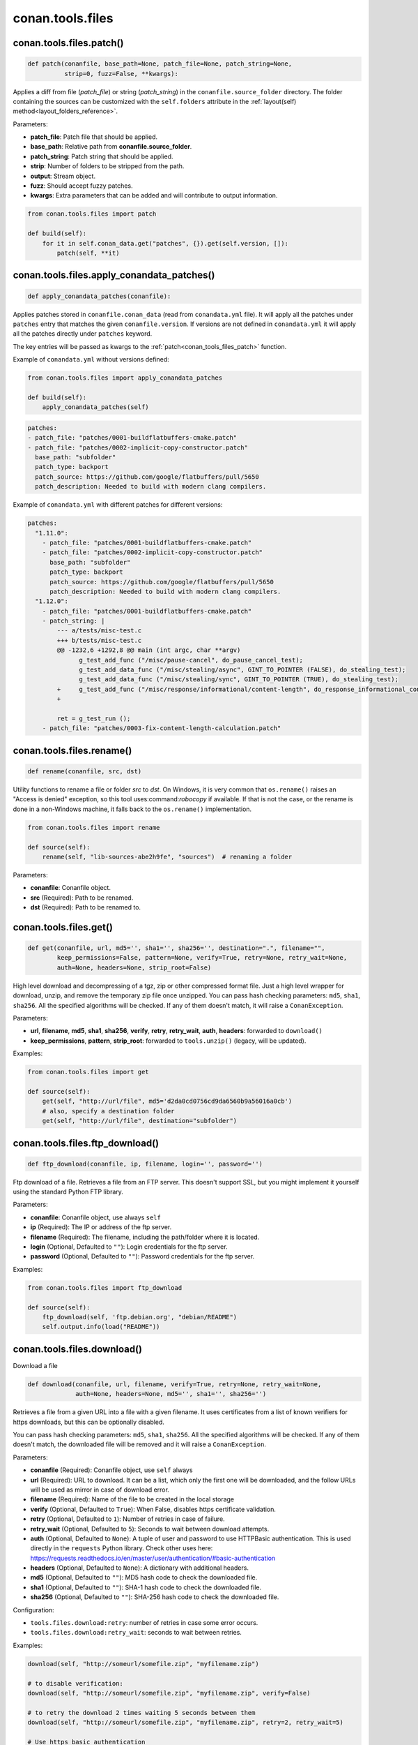 .. _conan_tools_files:

conan.tools.files
=================

.. _conan_tools_files_patch:

conan.tools.files.patch()
-------------------------

.. code-block:: python

    def patch(conanfile, base_path=None, patch_file=None, patch_string=None,
              strip=0, fuzz=False, **kwargs):

Applies a diff from file (*patch_file*) or string (*patch_string*) in the ``conanfile.source_folder`` directory.
The folder containing the sources can be customized with the ``self.folders`` attribute in the :ref:`layout(self)
method<layout_folders_reference>`.

Parameters:

- **patch_file**: Patch file that should be applied.
- **base_path**: Relative path from **conanfile.source_folder**.
- **patch_string**: Patch string that should be applied.
- **strip**: Number of folders to be stripped from the path.
- **output**: Stream object.
- **fuzz**: Should accept fuzzy patches.
- **kwargs**: Extra parameters that can be added and will contribute to output information.


.. code-block:: python

    from conan.tools.files import patch

    def build(self):
        for it in self.conan_data.get("patches", {}).get(self.version, []):
            patch(self, **it)

.. _conan_tools_files_apply_conandata_patches:

conan.tools.files.apply_conandata_patches()
-------------------------------------------

.. code-block:: python

    def apply_conandata_patches(conanfile):

Applies patches stored in ``conanfile.conan_data`` (read from ``conandata.yml`` file). It will apply
all the patches under ``patches`` entry that matches the given ``conanfile.version``. If versions are
not defined in ``conandata.yml`` it will apply all the patches directly under ``patches`` keyword.

The key entries will be passed as kwargs to the :ref:`patch<conan_tools_files_patch>` function.

Example of ``conandata.yml`` without versions defined:

.. code-block:: python

    from conan.tools.files import apply_conandata_patches

    def build(self):
        apply_conandata_patches(self)

.. code-block:: yaml

    patches:
    - patch_file: "patches/0001-buildflatbuffers-cmake.patch"
    - patch_file: "patches/0002-implicit-copy-constructor.patch"
      base_path: "subfolder"
      patch_type: backport
      patch_source: https://github.com/google/flatbuffers/pull/5650
      patch_description: Needed to build with modern clang compilers.

Example of ``conandata.yml`` with different patches for different versions:

.. code-block:: yaml

    patches:
      "1.11.0":
        - patch_file: "patches/0001-buildflatbuffers-cmake.patch"
        - patch_file: "patches/0002-implicit-copy-constructor.patch"
          base_path: "subfolder"
          patch_type: backport
          patch_source: https://github.com/google/flatbuffers/pull/5650
          patch_description: Needed to build with modern clang compilers.
      "1.12.0":
        - patch_file: "patches/0001-buildflatbuffers-cmake.patch"
        - patch_string: |
            --- a/tests/misc-test.c
            +++ b/tests/misc-test.c
            @@ -1232,6 +1292,8 @@ main (int argc, char **argv)
                  g_test_add_func ("/misc/pause-cancel", do_pause_cancel_test);
                  g_test_add_data_func ("/misc/stealing/async", GINT_TO_POINTER (FALSE), do_stealing_test);
                  g_test_add_data_func ("/misc/stealing/sync", GINT_TO_POINTER (TRUE), do_stealing_test);
            +     g_test_add_func ("/misc/response/informational/content-length", do_response_informational_content_length_test);
            +

            ret = g_test_run ();
        - patch_file: "patches/0003-fix-content-length-calculation.patch"


conan.tools.files.rename()
--------------------------

.. code-block:: python

    def rename(conanfile, src, dst)

Utility functions to rename a file or folder *src* to *dst*. On Windows, it is very common that ``os.rename()`` raises an "Access is denied" exception, so this tool uses:command:`robocopy` if available. If that is not the case, or the rename is done in a non-Windows machine, it falls back to the ``os.rename()`` implementation.

.. code-block:: python

    from conan.tools.files import rename

    def source(self):
        rename(self, "lib-sources-abe2h9fe", "sources")  # renaming a folder

Parameters:

- **conanfile**: Conanfile object.
- **src** (Required): Path to be renamed.
- **dst** (Required): Path to be renamed to.



conan.tools.files.get()
-----------------------

.. code-block:: python

    def get(conanfile, url, md5='', sha1='', sha256='', destination=".", filename="",
            keep_permissions=False, pattern=None, verify=True, retry=None, retry_wait=None,
            auth=None, headers=None, strip_root=False)

High level download and decompressing of a tgz, zip or other compressed format file.
Just a high level wrapper for download, unzip, and remove the temporary zip file once unzipped. You can pass hash checking parameters:
``md5``, ``sha1``, ``sha256``. All the specified algorithms will be checked. If any of them doesn't match, it will raise a
``ConanException``.

Parameters:

- **url**, **filename**, **md5**, **sha1**, **sha256**, **verify**, **retry**, **retry_wait**, **auth**, **headers**: forwarded to ``download()``
- **keep_permissions**, **pattern**, **strip_root**: forwarded to ``tools.unzip()`` (legacy, will be updated).


Examples:

.. code-block:: python

    from conan.tools.files import get

    def source(self):
        get(self, "http://url/file", md5='d2da0cd0756cd9da6560b9a56016a0cb')
        # also, specify a destination folder
        get(self, "http://url/file", destination="subfolder")


conan.tools.files.ftp_download()
--------------------------------

.. code-block:: python

    def ftp_download(conanfile, ip, filename, login='', password='')


Ftp download of a file. Retrieves a file from an FTP server. This doesn't support SSL,
but you might implement it yourself using the standard Python FTP library.

Parameters:

- **conanfile**: Conanfile object, use always ``self``
- **ip** (Required): The IP or address of the ftp server.
- **filename** (Required): The filename, including the path/folder where it is located.
- **login** (Optional, Defaulted to ``""``): Login credentials for the ftp server.
- **password** (Optional, Defaulted to ``""``): Password credentials for the ftp server.

Examples:

.. code-block:: python

    from conan.tools.files import ftp_download

    def source(self):
        ftp_download(self, 'ftp.debian.org', "debian/README")
        self.output.info(load("README"))


conan.tools.files.download()
----------------------------

Download a file

.. code-block:: python

    def download(conanfile, url, filename, verify=True, retry=None, retry_wait=None,
                 auth=None, headers=None, md5='', sha1='', sha256='')

Retrieves a file from a given URL into a file with a given filename. It uses certificates from a list of known verifiers for https
downloads, but this can be optionally disabled.

You can pass hash checking parameters: ``md5``, ``sha1``, ``sha256``. All the specified algorithms will be checked.
If any of them doesn't match, the downloaded file will be removed and it will raise a ``ConanException``.


Parameters:

- **conanfile** (Required): Conanfile object, use ``self`` always
- **url** (Required): URL to download. It can be a list, which only the first one will be downloaded, and the follow URLs will be used as mirror in case of download error.
- **filename** (Required): Name of the file to be created in the local storage
- **verify** (Optional, Defaulted to ``True``): When False, disables https certificate validation.
- **retry** (Optional, Defaulted to ``1``): Number of retries in case of failure.
- **retry_wait** (Optional, Defaulted to ``5``): Seconds to wait between download attempts.
- **auth** (Optional, Defaulted to ``None``): A tuple of user and password to use HTTPBasic authentication. This is used directly in the ``requests`` Python library. Check other uses here: https://requests.readthedocs.io/en/master/user/authentication/#basic-authentication
- **headers** (Optional, Defaulted to ``None``): A dictionary with additional headers.
- **md5** (Optional, Defaulted to ``""``): MD5 hash code to check the downloaded file.
- **sha1** (Optional, Defaulted to ``""``): SHA-1 hash code to check the downloaded file.
- **sha256** (Optional, Defaulted to ``""``): SHA-256 hash code to check the downloaded file.

Configuration:

- ``tools.files.download:retry``: number of retries in case some error occurs.
- ``tools.files.download:retry_wait``: seconds to wait between retries.


Examples:

.. code-block:: python

    download(self, "http://someurl/somefile.zip", "myfilename.zip")

    # to disable verification:
    download(self, "http://someurl/somefile.zip", "myfilename.zip", verify=False)

    # to retry the download 2 times waiting 5 seconds between them
    download(self, "http://someurl/somefile.zip", "myfilename.zip", retry=2, retry_wait=5)

    # Use https basic authentication
    download(self, "http://someurl/somefile.zip", "myfilename.zip", auth=("user", "password"))

    # Pass some header
    download(self, "http://someurl/somefile.zip", "myfilename.zip", headers={"Myheader": "My value"})

    # Download and check file checksum
    download(self, "http://someurl/somefile.zip", "myfilename.zip", md5="e5d695597e9fa520209d1b41edad2a27")

    # to add mirrors
    download(self, ["https://ftp.gnu.org/gnu/gcc/gcc-9.3.0/gcc-9.3.0.tar.gz",
                    "http://mirror.linux-ia64.org/gnu/gcc/releases/gcc-9.3.0/gcc-9.3.0.tar.gz"],
                    "gcc-9.3.0.tar.gz",
                   sha256="5258a9b6afe9463c2e56b9e8355b1a4bee125ca828b8078f910303bc2ef91fa6")



Available since: `1.42.0 <https://github.com/conan-io/conan/releases>`_

.. _conan_tools_files_autopackager:

conan.tools.files.AutoPackager
------------------------------

The ``AutoPackager`` together with the :ref:`package layouts<package_layout>` feature, allow to automatically
package the files following the declared information in the ``layout()`` method:

It will copy:

- Files from ``self.cpp.local.includedirs`` to ``self.cpp.package.includedirs``
- Files from ``self.cpp.local.libdirs`` to ``self.cpp.package.libdirs``
- Files from ``self.cpp.local.bindirs`` to ``self.cpp.package.bindirs``
- Files from ``self.cpp.local.srcdirs`` to ``self.cpp.package.srcdirs``
- Files from ``self.cpp.local.builddirs`` to ``self.cpp.package.builddirs``
- Files from ``self.cpp.local.resdirs`` to ``self.cpp.package.resdirs``
- Files from ``self.cpp.local.frameworkdirs`` to ``self.cpp.package.frameworkdirs``

The patterns of the files to be copied can be defined with the `.patterns` property of the ``AutoPackager`` instance.
The default patterns are:

.. code:: python

        packager = AutoPackager(self)
        packager.patterns.include == ["*.h", "*.hpp", "*.hxx"]
        packager.patterns.lib == ["*.so", "*.so.*", "*.a", "*.lib", "*.dylib"]
        packager.patterns.bin == ["*.exe", "*.dll"]
        packager.patterns.src == []
        packager.patterns.build == []
        packager.patterns.res == []
        packager.patterns.framework == []

Usage:

.. code:: python

        from conans import ConanFile
        from conan.tools.files import AutoPackager

        class Pkg(ConanFile):

            def layout(self):
                ...

            def package(self):
                packager = AutoPackager(self)
                packager.patterns.include = ["*.hpp", "*.h", "include3.h"]
                packager.patterns.lib = ["*.a"]
                packager.patterns.bin = ["*.exe"]
                packager.patterns.src = ["*.cpp"]
                packager.patterns.framework = ["sframe*", "bframe*"]
                packager.run()
